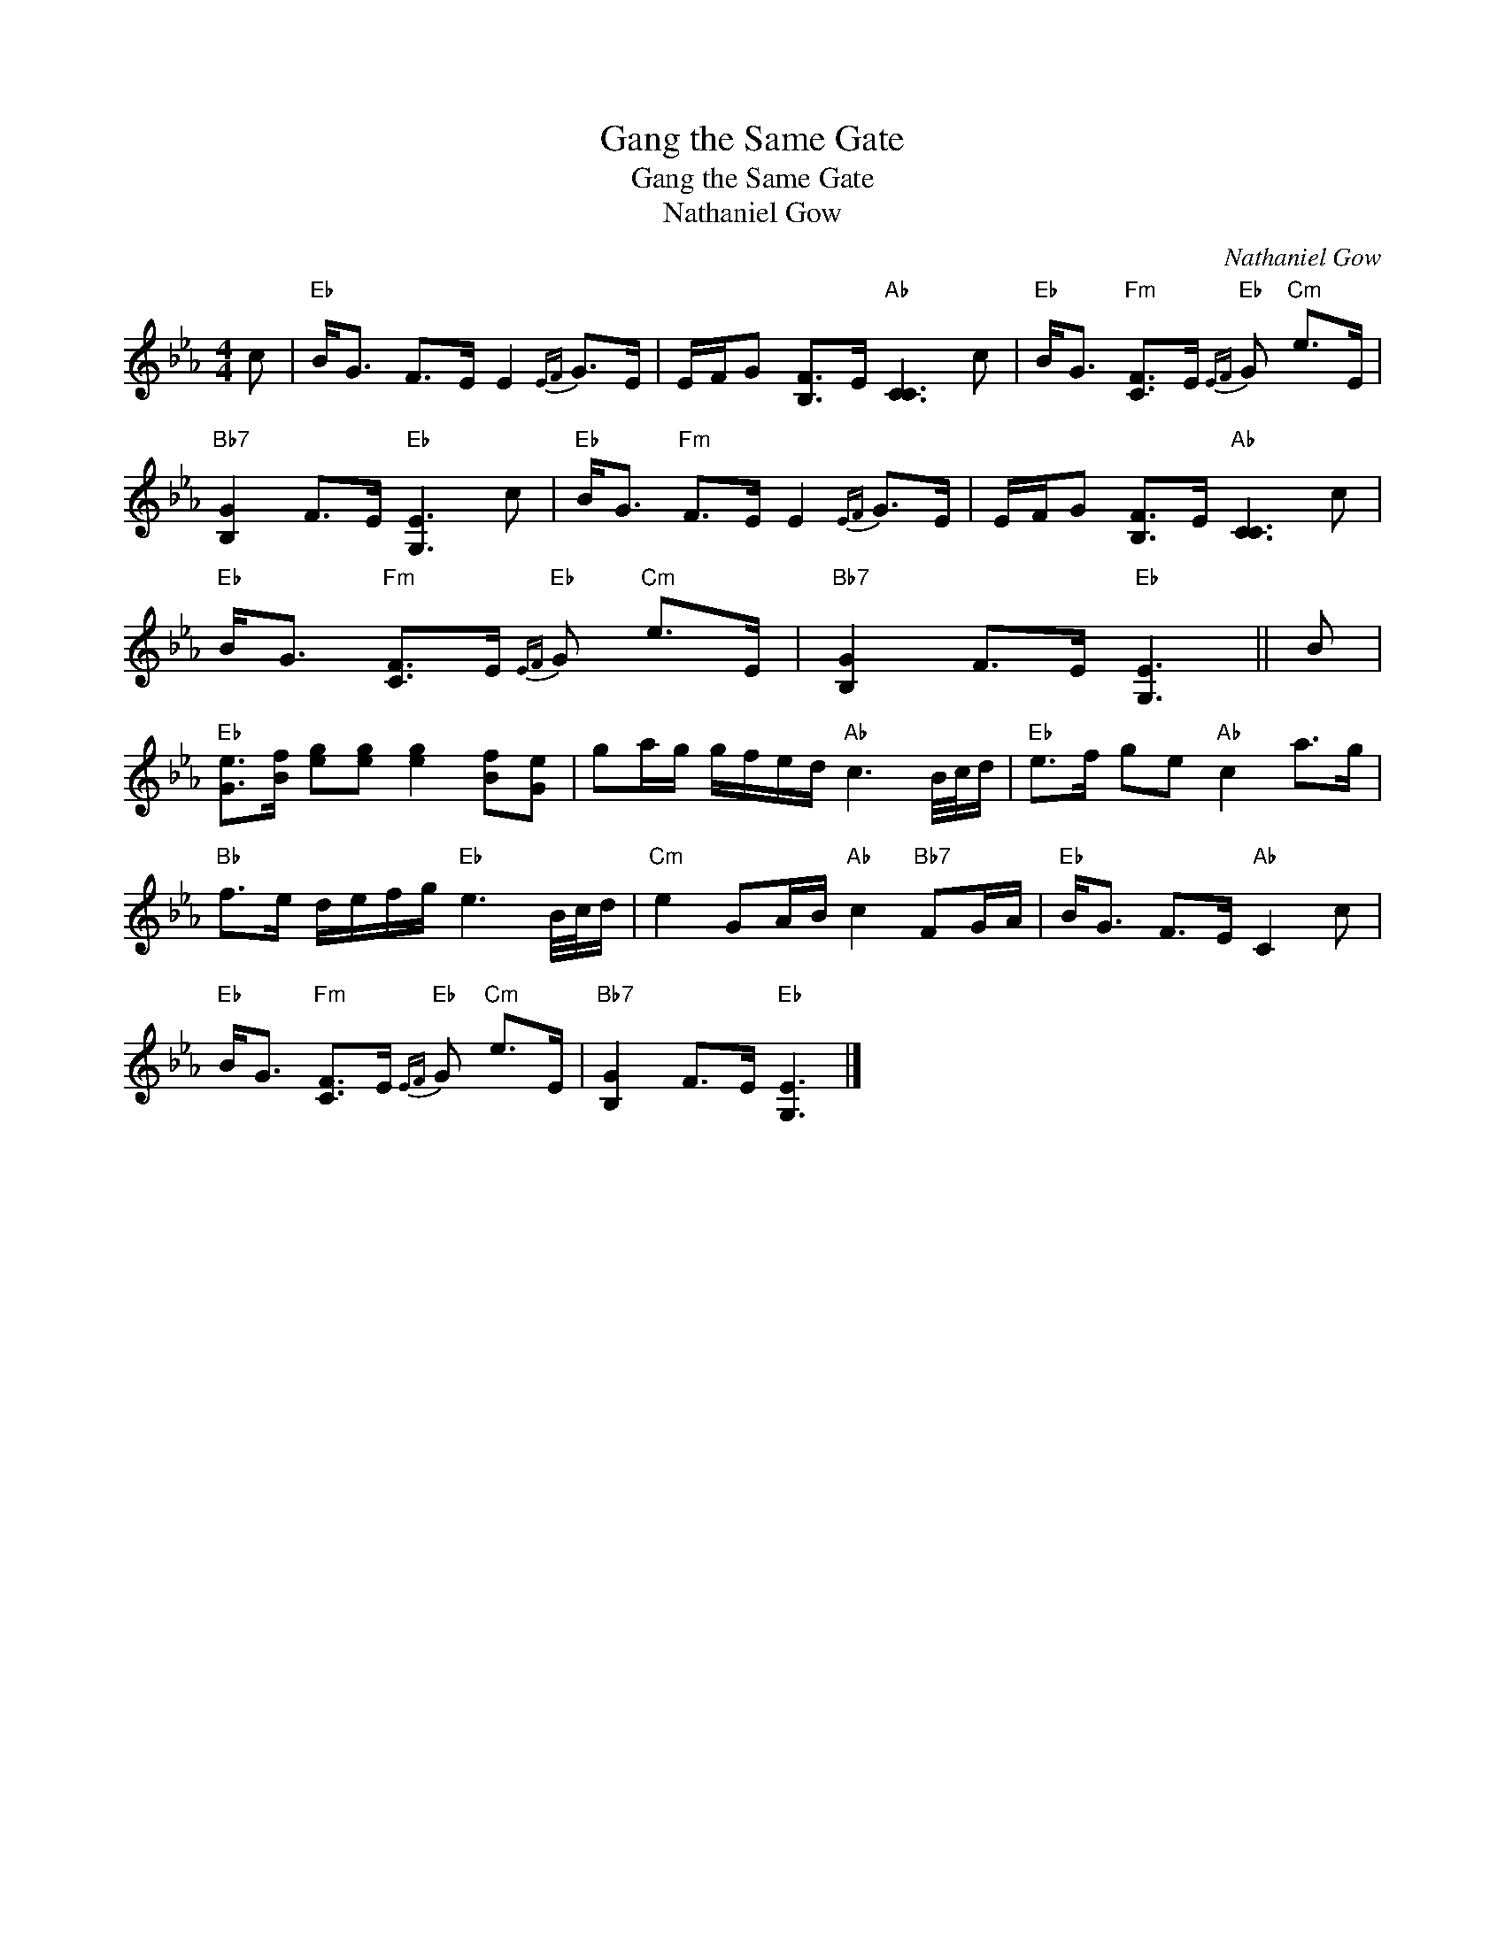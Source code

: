 X:1
T:Gang the Same Gate
T:Gang the Same Gate
T:Nathaniel Gow
C:Nathaniel Gow
L:1/8
M:4/4
K:Eb
V:1 treble 
V:1
 c |"Eb" B<G F>E E2{EF} G>E | E/F/G [B,F]>E"Ab" [CC]3 c |"Eb" B<G"Fm" [CF]>E"Eb"{EF} G"Cm" e>E | %4
"Bb7" [B,G]2 F>E"Eb" [G,E]3 c |"Eb" B<G"Fm" F>E E2{EF} G>E | E/F/G [B,F]>E"Ab" [CC]3 c | %7
"Eb" B<G"Fm" [CF]>E"Eb"{EF} G"Cm" e>E |"Bb7" [B,G]2 F>E"Eb" [G,E]3 || B | %10
"Eb" [Ge]>[Bf] [eg][eg] [eg]2 [Bf][Ge] | ga/g/ g/f/e/d/"Ab" c3 B/4c/4d/ |"Eb" e>f ge"Ab" c2 a>g | %13
"Bb" f>e d/e/f/g/"Eb" e3 B/4c/4d/ |"Cm" e2 GA/B/"Ab" c2"Bb7" FG/A/ |"Eb" B<G F>E"Ab" C2 c | %16
"Eb" B<G"Fm" [CF]>E"Eb"{EF} G"Cm" e>E |"Bb7" [B,G]2 F>E"Eb" [G,E]3 |] %18

